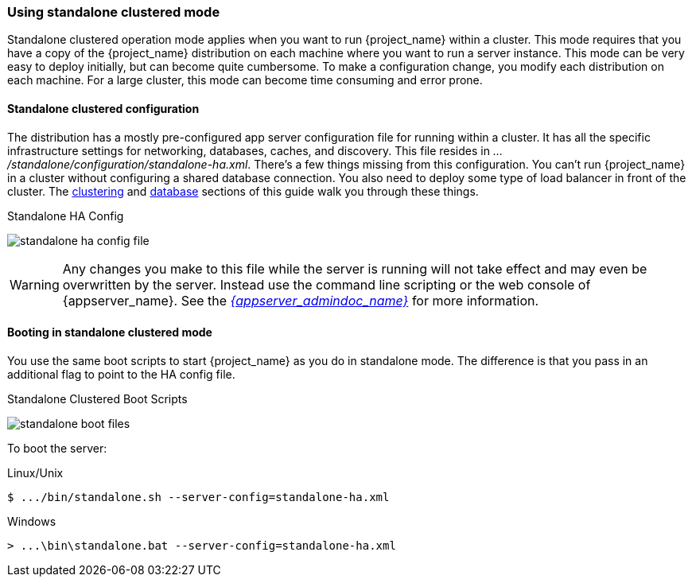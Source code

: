
[[_standalone-ha-mode]]

=== Using standalone clustered mode

Standalone clustered operation mode applies when you want to run {project_name} within a cluster.  This mode
requires that you have a copy of the {project_name} distribution on each machine where you want to run a server instance.
This mode can be very easy to deploy initially, but can become quite cumbersome. To make a configuration change, 
you modify each distribution on each machine.  For a large cluster, this mode can become time consuming and error prone.

==== Standalone clustered configuration

The distribution has a mostly pre-configured app server configuration file for running within a cluster.  It has all the specific
infrastructure settings for networking, databases, caches, and discovery.  This file resides
in _.../standalone/configuration/standalone-ha.xml_.  There's a few things missing from this configuration.
You can't run {project_name} in a cluster without configuring a shared database connection.  You also need to
deploy some type of load balancer in front of the cluster.  The <<_clustering,clustering>> and
<<_database,database>> sections of this guide walk you through these things.

.Standalone HA Config
image:{project_images}/standalone-ha-config-file.png[]

WARNING: Any changes you make to this file while the server is running will not take effect and may even be overwritten
      by the server.  Instead use the command line scripting or the web console of {appserver_name}.  See
      the link:{appserver_admindoc_link}[_{appserver_admindoc_name}_] for more information.

==== Booting in standalone clustered mode

You use the same boot scripts to start {project_name} as you do in standalone mode.  The difference is that
you pass in an additional flag to point to the HA config file.

.Standalone Clustered Boot Scripts
image:{project_images}/standalone-boot-files.png[]

To boot the server:

.Linux/Unix
[source]
----
$ .../bin/standalone.sh --server-config=standalone-ha.xml
----

.Windows
[source]
----
> ...\bin\standalone.bat --server-config=standalone-ha.xml
----
